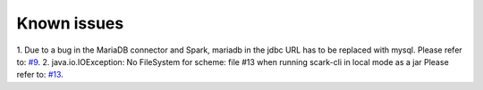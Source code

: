 Known issues
============

1. Due to a bug in the MariaDB connector and Spark, mariadb in the jdbc URL has to be replaced with mysql.
Please refer to: `#9 <https://github.com/qbicsoftware/spark-benchmark-cli/issues/9>`_.
2. java.io.IOException: No FileSystem for scheme: file #13 when running scark-cli in local mode as a jar
Please refer to: `#13 <https://github.com/qbicsoftware/scark-cli/issues/13>`_.